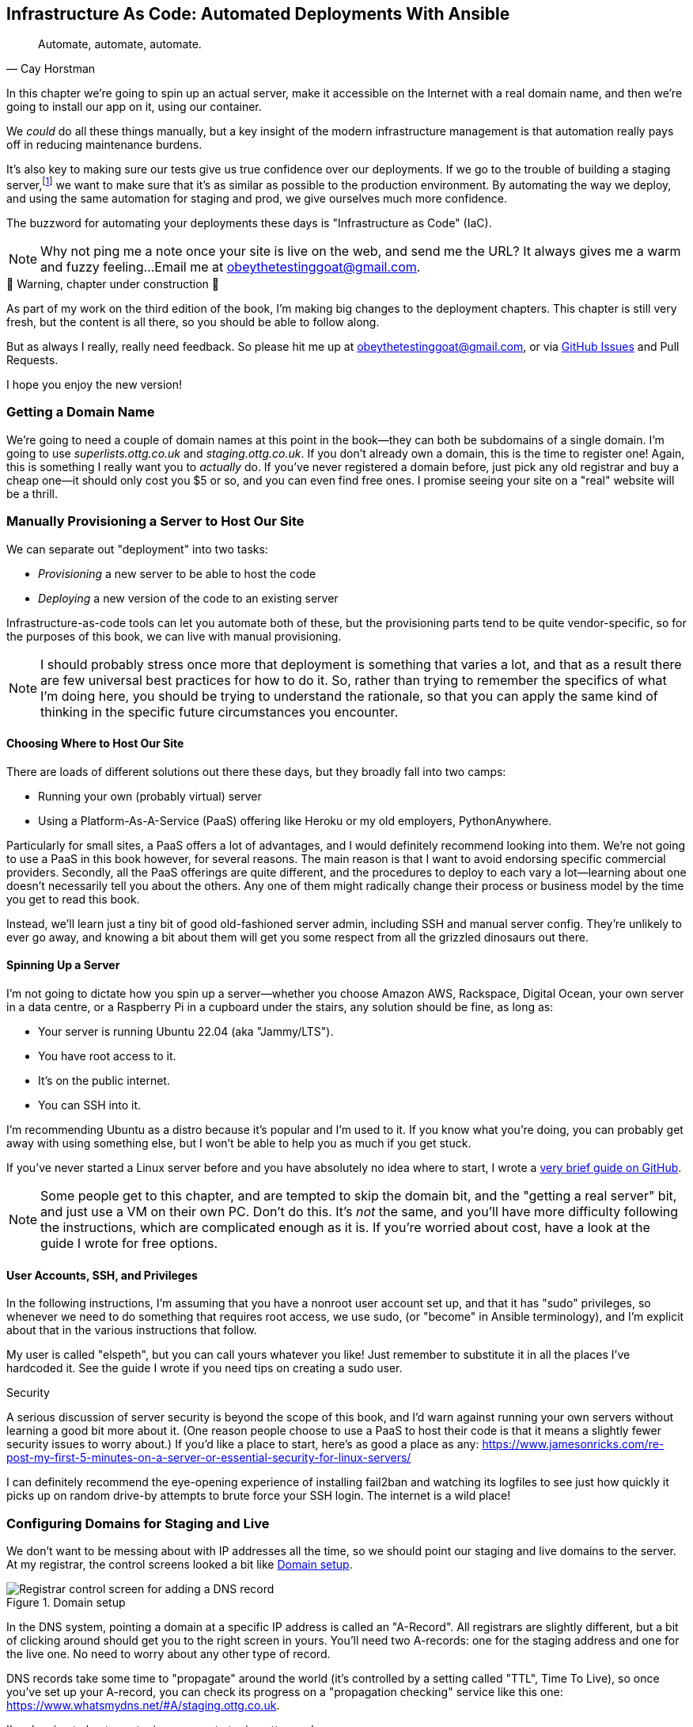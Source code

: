 [[chapter_11_ansible]]
== Infrastructure As Code: Automated Deployments With Ansible

[quote, 'Cay Horstman']
______________________________________________________________
Automate, automate, automate.
______________________________________________________________

// RITA: In this intro, please mention that you'll be using Ansible. Not only will it prep the reader, but it'll set you up to say "(or "become" in Ansible terminology)" in the User Accounts, SSH, and Privileges section before we actually get to the Ansible section.
((("deployment", "automating with Ansible", id="Dfarbric11")))
((("infrastructure as code")))
In this chapter we're going to spin up an actual server,
make it accessible on the Internet with a real domain name,
and then we're going to install our app on it, using our container.

We _could_ do all these things manually,
but a key insight of the modern infrastructure management
is that automation really pays off in reducing maintenance burdens.

// SEBASTIAN: IMO, above statement is not strong enough (my opinion)
//  I'd add something that software development nowadays is made in short cycles with frequent deployments
//  and automation is a MUST - the earlier one invests into it, the faster they can focus on doing what's
//  actually giving value.
//
//  ALSO... to reassure readers - automating anything requires deep understanding, so they will not miss anything.
//  Perhaps this is even more important. When I first read this, I was like "ohhh, I'm gonna miss some fun!"

It's also key to making sure our tests give us true confidence over our deployments.
If we go to the trouble of building a staging server,footnote:[
What I'm calling a "staging" server, some people would
call a "development" server, and some others would also like to distinguish
"preproduction" servers.  Whatever we call it, the point is to have
somewhere we can try our code out in an environment that's as similar as
possible to the real production server.]
we want to make sure that it's as similar as possible to the production environment.
By automating the way we deploy, and using the same automation for staging and prod,
we give ourselves much more confidence.

The buzzword for automating your deployments these days is "Infrastructure as Code" (IaC).
// RITA: OK to add the acronym IaC? It's common enough.

// RITA: Perhaps move this to the It Worksss section so the reader sees it when their site actually goes live?
NOTE: Why not ping me a note once your site is live on the web,
    and send me the URL?
    It always gives me a warm and fuzzy feeling...
    Email me at obeythetestinggoat@gmail.com.

////
DAVID overall notes

The main challenge is that I found that when I ran into problems I lacked the
mental model to troubleshoot - it's possible that others who don't have access
to Harry(TM) will give up. I think talking through what Ansible is doing, maybe
even a diagram at the beginning of the chapter to show what we're aiming for?
In particular, it's difficult to understand where the Ansible error logs are
coming from (i.e. local, server, container...)

I also think we're missing some stuff at the end about how all this might look
as a development workflow. Maybe talk about setting up scripts (so we don't
have to remember the ansible command?) And what about releasing to production?
It doesn't need much, it just feels unfinished to me.

A few small things:

*  I think you should make more of the fact that our functional tests can be
  run against a real website hosted elsewhere. The fact that we can do that
  was not obvious to me when we wrote those tests. Worth talking about a bit
  more?

* Shouldn't we commit our changes to Git at some point, as per the
  other chapters?

* Will we be returning to this again in the book? I'd like to
  know whether I can destroy my Digital Ocean droplet yet, don't want to get
  billed needlessly.
////

////
SEBASTIAN overall notes
All in all, I am not very fond of the current shape of this chapter.

The summary is great and the choice of technologies is the best I can imagine.

However, I got lost several times while reading through the chapter.
There are too many open loops. For example, SSH is mentioned but then we jump into all other technologies without seeing what SSH is and how it will play with the rest.

mentioning of too many technologies (e.g. Puppet/Chef - IMHO not necessary in 2024).

I think (my opinion) the chapter needs reorganizing so that readers can more quickly see a given piece of tech in action. I'd cut some content.

If you like some more specific suggestions, I can spend more time and provide them.

Also, it's mentioned that the server will be provisioned manually without automation, but then we get ansible infra/ansible-provision.yaml. I must say I'm not following when provisioning starts and where it ends. In my book (figuratively speaking), installing docker falls under the definition of provisioning (which was meant NOT to be automated) while the remaining steps, like exporting and reimporting docker image are something different (deployment?).
////

.🚧 Warning, chapter under construction 🚧
*******************************************************************************
As part of my work on the third edition of the book,
I'm making big changes to the deployment chapters.
This chapter is still very fresh, but the content is all there,
so you should be able to follow along.

But as always I really, really need feedback.
So please hit me up at obeythetestinggoat@gmail.com, or via
https://github.com/hjwp/Book-TDD-Web-Dev-Python/issues[GitHub Issues]
and Pull Requests.

I hope you enjoy the new version!

*******************************************************************************


=== Getting a Domain Name

((("domain names")))
We're going to need a couple of domain names at this point in the book--they
can both be subdomains of a single domain.  I'm going to use
_superlists.ottg.co.uk_ and _staging.ottg.co.uk_.
If you don't already own a domain, this is the time to register one!
Again, this is something I really want you to _actually_ do.
If you've never registered a domain before,
just pick any old registrar and buy a cheap one--it
should only cost you $5 or so, and you can even find free ones.
I promise seeing your site on a "real" website will be a thrill.

// DAVID: just wondering if it's worth giving them the option to cheat and
// specify a domain name in a hosts file?


=== Manually Provisioning a Server to Host Our Site

// TODO: revise this section?  I used to assume provisioning included installing dependencies,
// but now we have docker, so at least some of that job is part of deployment after all.


((("staging sites", "manual server provisioning", id="SSserver09")))
((("server provisioning", id="seerver09")))
We can separate out "deployment" into two tasks:

- _Provisioning_ a new server to be able to host the code
- _Deploying_ a new version of the code to an existing server

Infrastructure-as-code tools can let you automate both of these,
but the provisioning parts tend to be quite vendor-specific,
so for the purposes of this book, we can live with manual provisioning.

NOTE: I should probably stress once more that deployment is something that varies a lot,
  and that as a result there are few universal best practices for how to do it.
  So, rather than trying to remember the specifics of what I'm doing here,
  you should be trying to understand the rationale,
  so that you can apply the same kind of thinking in the specific future circumstances you encounter.


==== Choosing Where to Host Our Site

((("hosting services")))
There are loads of different solutions out there these days,
but they broadly fall into two camps:

- Running your own (probably virtual) server
- Using a ((("Platform-As-A-Service (PaaS)")))Platform-As-A-Service (PaaS)
  offering like Heroku or my old employers, PythonAnywhere.

((("PythonAnywhere")))
Particularly for small sites, a PaaS offers a lot of advantages,
and I would definitely recommend looking into them.
We're not going to use a PaaS in this book however, for several reasons.
The main reason is that I want to avoid endorsing specific commercial providers.
Secondly, all the PaaS offerings are quite different,
and the procedures to deploy to each vary a lot--learning about one
doesn't necessarily tell you about the others.
Any one of them might radically change their process or business model by the time you get to read this book.

Instead, we'll learn just a tiny bit of good old-fashioned server admin,
including SSH and manual server config.
They're unlikely to ever go away,
and knowing a bit about them will get you some respect
from all the grizzled dinosaurs out there.

// SEBASTIAN: Nice, and seem-to-be timeless choice!


==== Spinning Up a Server

I'm not going to dictate how you spin up a server--whether
you choose Amazon AWS, Rackspace, Digital Ocean, your own server in a data centre,
or a Raspberry Pi in a cupboard under the stairs,
any solution should be fine, as long as:

* Your server is running Ubuntu 22.04 (aka "Jammy/LTS").

* You have root access to it.

* It's on the public internet.

* You can SSH into it.

I'm recommending Ubuntu as a distro because it's popular and I'm used to it.
If you know what you're doing, you can probably get away with using
something else, but I won't be able to help you as much if you get stuck.

((("Linux servers")))
If you've never started a Linux server before and you have absolutely no idea
where to start, I wrote a
https://github.com/hjwp/Book-TDD-Web-Dev-Python/blob/main/server-quickstart.md[very brief guide on GitHub].


NOTE: Some people get to this chapter, and are tempted to skip the domain bit,
    and the "getting a real server" bit, and just use a VM on their own PC.
    Don't do this.
    It's _not_ the same, and you'll have more difficulty following the instructions,
    which are complicated enough as it is.
    If you're worried about cost, have a look at the guide I wrote for free options.
    ((("getting help")))
// RITA: In general, please avoid saying above/below, as the final layout of the book will be determined later during Production. So, what's above now may end up on the previous page. It's better to reword it.

==== User Accounts, SSH, and Privileges

In the following instructions, I'm assuming that you have a nonroot user account set up,
and that it has "sudo" privileges,
so whenever we need to do something that requires root access, we use sudo,
(or "become" in Ansible terminology),
and I'm explicit about that in the various instructions that follow.

My user is called "elspeth", but you can call yours whatever you like!
Just remember to substitute it in all the places I've hardcoded it.
See the guide I wrote if you need tips on creating a sudo user.


.Security
*******************************************************************************
A serious discussion of server security is beyond the scope of this book,
and I'd warn against running your own servers
without learning a good bit more about it.
(One reason people choose to use a PaaS to host their code
is that it means a slightly fewer security issues to worry about.)
If you'd like a place to start, here's as good a place as any:
https://www.jamesonricks.com/re-post-my-first-5-minutes-on-a-server-or-essential-security-for-linux-servers/

// CSANAD: I tried digging up something similar and this one seems to be based on
// the "First Five Minutes on a Server":
// https://blog.codelitt.com/my-first-10-minutes-on-a-server-primer-for-securing-ubuntu/
//
// I wanted to find something more community-maintained or more of a "standard"
// knowledge-base, but both OWASP and the Cloud Security Alliance provide more
// general and/or less hands-on writings.
I can definitely recommend the eye-opening experience of installing
fail2ban and watching its logfiles to see just how quickly it picks up on
random drive-by attempts to brute force your SSH login.  The internet is a
wild place!
((("security issues and settings", "server security")))
((("Platform-As-A-Service (PaaS)")))
*******************************************************************************

// DAVID: looks like plusbryan.com has changed hands.
////

TODO: good advice but not quite sure it's phrased quite right for the new version of the chapter.

.General Server Debugging Tips
*******************************************************************************

The most important lesson to remember from this chapter is,
as always but more than ever, to work incrementally,
make one change at a time, and run your tests frequently.

When things (inevitably) go wrong, resist the temptation to flail about
and make other unrelated changes in the hope that things will start working again;
instead, stop, go backward if necessary to get to a working state,
and figure out what went wrong before moving forward again.

It's just as easy to fall into the Refactoring-Cat trap on the server!

*******************************************************************************

////

// JAN: It feels a bit like something is missing here. You're talking about servers and DNS records. Yet, there's no real call to action for a reader.
// I ended up executing the initial Ansible command when I realized I should've already spun up the server and set DNS records.
// I'd suggest being more specific about what should I do as a reader. No need to go step by step. Just to clearly state: "Spin up your publicly accessible server", "Now set DNS A records that point to your server"
// JAN: It would also make sense to tell the reader to point both domains to the same server

// JAN: It would also be beneficial to state at least some range of server size (e.g., 2GB of memory). e.g., the smallest EC2 instances can have quite some troubles when running Django in Docker

=== Configuring Domains for Staging and Live

We don't want to be messing about with IP addresses all the time,
so we should point our staging and live domains to the server.
At my registrar, the control screens looked a bit like <<registrar-control-screens>>.

[[registrar-control-screens]]
.Domain setup
image::images/gandi_add_dns_a_record.png["Registrar control screen for adding a DNS record"]

// CSANAD: due to technical reasons, I cannot check on Digital Ocean whether this
//         screenshot needs to be update. Please, someone else have a look!


((("A-Records")))
In the DNS system, pointing a domain at a specific IP address is called an "A-Record".
All registrars are slightly different,
but a bit of clicking around should get you to the right screen in yours.
You'll need two A-records:
one for the staging address and one for the live one.
No need to worry about any other type of record.

DNS records take some time to "propagate" around the world
(it's controlled by a setting called "TTL", Time To Live),
so once you've set up your A-record,
you can check its progress on a "propagation checking" service like this one:
https://www.whatsmydns.net/#A/staging.ottg.co.uk.

I'm planning to host my staging server at _staging.ottg.co.uk_


=== Ansible

Infrastructure-as-code tools, also called "configuration management" tools,
come in lots of shapes and sizes.
Chef and Puppet were two of the original ones,
and you'll probably come across Terraform,
which is particularly strong on managing cloud services like AWS.

We're going to use Ansible, because it's relatively popular,
because it can do everything we need it to,
because I'm biased that it happens to be written in Python,
and because it's probably the one I'm personally most familiar with.

Another tool could probably have worked just as well!
The main thing to remember is the _concept_, which is that, as much as possible
we want to manage our server configuration _declaratively_,
by expressing the desired state of the server in a particular config syntax,
rather than specifying a procedural series of steps to be followed one by one.


==== Installing Ansible

Take a look at the
https://docs.ansible.com/ansible/latest/installation_guide/intro_installation.html[Ansible installation guide]
for all the various options,
but probably the simplest thing to do is to install Ansible into the virtualenv
on our local machine:

[subs="specialcharacters,quotes"]
----
$ *pip install ansible*
# we also need the Docker SDK for the ansible/docker integration to work:
$ *pip install docker*
----

// TODO: consider introducing an explicit requirements.dev.txt here,
// with -r requirements.txt and put ansible, docker, and selenium in there.
// or, maybe get that in place in the previous chapter, keep this one shorter.


==== A First Cut of an Ansible Playbook

Let's dip our toes into Ansible,
and see if we can get it to run a simple "hello world" container on our server.

Here's what's called a "playbook" in Ansible terminology.
It's in a format called YAML (Yet Another Markup Language),
which, if you've never come across before,
you will soon develop a love-hate relationshipfootnote:[
The "love" part is that yaml is very easy to _read_ and scan through at a glance.
The "hate" part is that the actual syntax is surprisingly fiddly to get right:
the difference between lists and key/value maps is subtle and I can never quite remember it honestly.]
for.

// JAN: It would be worth mentioning what to do to be able to execute this ansible command. I haven't noticed anything about adding a record to authorized_keys

// DAVID: I didn't know if this was an example or a file to create.
// I think it's the latter, it would be good to make that clear.

// CSANAD: I would make it more obvious we created another directory for the
//         ansible file.

[role="sourcecode"]
    .infra/ansible-provision.yaml (ch11l001)
====
[source,yaml]
----
---
- hosts: all

  tasks:

    - name: Install docker  #<1>
      ansible.builtin.apt:  #<2>
        name: docker.io  #<3>
        state: latest
        update_cache: true
      become: true

    - name: Run test container
      community.docker.docker_container:
        name: testcontainer
        state: started
        image: busybox
        command: echo hello world
      become: true
----
====

// JAN: I'm stuck here. Docker is not installed on EC2 instance with Ubuntu. Googling it, it seems like this is some outdated Docker installation process
The one described here is much closer to Docker's installation guide: https://www.digitalocean.com/community/tutorials/how-to-use-ansible-to-install-and-set-up-docker-on-ubuntu-22-04


<1> An Ansible playbook is a series of "tasks"
  (so in that sense it's still quite sequential and procedural),
  but the individual tasks themselves are quite declarative.
  Each one usually has a human-readable `name` attribute.

<2> Each task uses an Ansible "module" to do its work.
  This one uses the `builtin.apt` module which provides a wrapper
  around the `apt` Debian & Ubuntu package management tool.

<3> Each module then provides a bunch of parameters which control how it works.
    Here we specify the `name` of the package we want to install ("docker.io"footnote:[
    In the official docker installation instructions, you'll see a recommendation to install docker via a private package repository.
    I wanted to avoid that complexity for the book, but you should probably follow those instructions in a real-world scenario.])
    and tell it to update its cache first, which is required on a fresh server.

Most Ansible modules have pretty good documentation,
check out the `builtin.apt` one for example.
I often skip to the
https://docs.ansible.com/ansible/latest/collections/ansible/builtin/apt_module.html#examples[Examples section].

// RITA: Please add a sentence or two to introduce the following code block.
// DAVID: +1, this wrong footed me.
[subs="specialcharacters,quotes"]
----
$ *ansible-playbook --user=elspeth -i staging.ottg.co.uk, infra/ansible-provision.yaml -vv*
ansible-playbook [core 2.16.3]
  config file = None
  [...]
No config file found; using defaults
BECOME password:
Skipping callback 'default', as we already have a stdout callback.
Skipping callback 'minimal', as we already have a stdout callback.
Skipping callback 'oneline', as we already have a stdout callback.

PLAYBOOK: ansible-provision.yaml **********************************************
1 plays in infra/ansible-provision.yaml

PLAY [all] ********************************************************************

TASK [Gathering Facts] ********************************************************
task path: ...goat-book/superlists/infra/ansible-provision.yaml:2
ok: [staging.ottg.co.uk]
PLAYBOOK: ansible-provision.yaml **********************************************
1 plays in infra/ansible-provision.yaml

TASK [Install docker] *********************************************************
task path: ...goat-book/superlists/infra/ansible-provision.yaml:6
ok: [staging.ottg.co.uk] => {"cache_update_time": 1708981325, "cache_updated": true, "changed": false}


TASK [Install docker] *************************************************************************************************************
task path: ...goat-book/superlists/infra/ansible-provision.yaml:6
changed: [staging.ottg.co.uk] => {"cache_update_time": [...]
"cache_updated": true, "changed": true, "stderr": "", "stderr_lines": [],
"stdout": "Reading package lists...\nBuilding dependency tree...\nReading [...]
information...\nThe following additional packages will be installed:\n
wmdocker\nThe following NEW packages will be installed:\n  docker wmdocker\n0

TASK [Run test container] *****************************************************
task path: ...goat-book/superlists/infra/ansible-provision.yaml:13
changed: [staging.ottg.co.uk] => {"changed": true, "container":
{"AppArmorProfile": "docker-default", "Args": ["hello", "world"], "Config":
[...]

PLAY RECAP ********************************************************************
staging.ottg.co.uk         : ok=3    changed=2    unreachable=0    failed=0
skipped=0    rescued=0    ignored=0
----

// DAVID: rather than having to edit the username and domains each time,
// what about getting the reader to set them as environment variables at the beginning of the chapter?

// DAVID: I got ansible-playbook: error: unrecognized arguments: --vv
// ansible==9.4.0
// ansible-core==2.16.6
// Changed it to -v

// DAVID: Then I got:
// FAILED! => {"msg": "Missing sudo password"}
// I don't have much context about what's going on here, e.g. there are several machines
// this could be interacting with - my local, a container in my local,
// the remote, a container in remote. Or maybe I'm contacting the wrong remote computer.
// So not that clear how to troubleshoot.
// (I did set up a sudo user on the server as per your github guide.)
// Maybe giving a bit more explanation on what this command is doing would help.

// UPDATE: got this working with `--ask-become-pass` - we discussed this in person.
// But, as discussed, it is annoying to have to keep typing your password in when we could
// authenticate with the ssh key. Could we change this?

// CSANAD: without rootless docker or adding the server's user to the docker
//         group, this requires a password for `sudo` on the server. I would add
// a TIP or something similar to inform the reader it can be done with the `-K` flag:
// ansible-playbook --user=elspeth -i staging.ottg.co.uk, infra/ansible-provision.yaml -K -vv
//
// Even with the server's user added to `docker`, if there is a task where
// `become: true` is set, we need to provide the password with the `-K`

I don't know about you, but whenever I make a terminal spew out a stream
of output, I like to make little _brrp brrp brrp_ noises, a bit like the
computer Mother, in _Alien_.
Ansible scripts are particularly satisfying in this regard.


TIP: You may need to use the `--ask-become-pass` argument to `ansible-playbook`
    if you get an error "Missing sudo password".


=== SSHing Into the Server and Viewing Container Logs

Time to get into some good old-fashioned sysadmin!
Let's SSH into our server and see if we can see any evidence that our container has run.

We use `docker ps -a` to view all containers, including old/stopped ones,
and we can use `docker logs` to view the output from one of them:


[role="server-commands"]
[subs="specialcharacters,quotes"]
----
$ *ssh elspeth@staging.superlists.ottg.co.uk*
Welcome to Ubuntu 22.04.4 LTS (GNU/Linux 5.15.0-67-generic x86_64)
 [...]

elspeth@server$ *docker ps -a*
CONTAINER ID   IMAGE     COMMAND              CREATED      STATUS
PORTS     NAMES
3a2e600fbe77   busybox   "echo hello world"   2 days ago   Exited (0) 10
minutes ago             testcontainer

elspeth@server:$ *docker logs testcontainer*
hello world
----
// CSANAD: we haven't set up rootless docker and haven't added the user to the
//         `docker` group either, so `docker ps` would only run with sudo.

// DAVID: Got
// permission denied while trying to connect to the Docker daemon socket at unix:///var/run/docker.sock
// Sudo fixed it.
// Update: I think better to add my user to the docker group before this point.

TIP: Look out for that `elspeth@server`
    in the command-line listings in this chapter.
    It indicates commands that must be run on the server,
    as opposed to commands you run on your own PC.


SSHing in to check things worked is a key server debugging skill!
It's something we want to practice on our staging server,
because ideally we'll want to avoid doing it on production machines.

Let's move on to trying to get our actual docker container running on the server.
As we go through, you'll see that we're going to work through very similar issues
to the ones we've already figured our way through in the last couple of chapters:

* Configuration
* Networking
* And the database.


=== Getting our image onto the server

Typically, you can "push" and "pull" container images
to a "container registry" -- Docker offers a public one called DockerHub,
and organisations will often run private ones,
hosted by cloud providers like AWS.

So your process of getting an image onto a server is usually

* Push the image from your machine to the registry

* Pull the image from the registry onto the server.
  Usually this step is implicit,
  in that you just specify the image name in the format registry-url/image-name:tag,
  and then `docker run` takes care of pulling down the image for you.

But I don't want to ask you to create a DockerHub account,
or implicitly endorse any particular provider,
so we're going to "simulate" this process by doing it manually.

It turns out you can "export" a container image to an archive format,
manually copy that to the server, and then re-import it.
In Ansible config, it looks like this:

[role="sourcecode"]
.infra/ansible-provision.yaml (ch11l002)
====
[source,yaml]
----
---
- hosts: all

  tasks:
    - name: Install docker
      ansible.builtin.apt:
        name: docker.io
        state: latest
      become: true

    - name: Export container image locally  #<1>
      community.docker.docker_image:
        name: superlists
        archive_path: /tmp/superlists-img.tar
        source: local
      delegate_to: 127.0.0.1

    - name: Upload image to server  #<2>
      ansible.builtin.copy:
        src: /tmp/superlists-img.tar
        dest: /tmp/superlists-img.tar

    - name: Import container image on server  #<3>
      community.docker.docker_image:
        name: superlists
        load_path: /tmp/superlists-img.tar
        source: load
        state: present
      become: true

    - name: Run container
      community.docker.docker_container:
        name: superlists
        image: superlists
        state: started
        recreate: true
----
====

// CSANAD: I would add `update_cache: true` to the `Install docker` task back,
//         it's a good practice to update the apt cache before installing.
//
// Also because of the `delegate_to` the reader may face permission errors if they
// have not set up rootless docker or haven't added their user to the docker group
// on their local (developer) system.
// TASK [Export container image locally] ****[...]
// task path: /path/to/goat-book/infra/ansible-provision.yaml:12
// fatal: [192.168.122.23 -> 127.0.0.1]: FAILED! => {"changed": false, "msg": "Error connecting: Error while fetching server API version: ('Connection aborted.', PermissionError(13, 'Permission denied'))"}
//
// They may get away with just using `sudo docker` but `sudo ansible-playbook`
// will not work.
//

<1> We export the docker image to a `.tar` file by using the `docker_image` module
  with the `archive_path` set to temp file, and setting the `delegate_to` attribute
  to say we're running that command on our local machine rather than the server.

<2> We then use the `copy` module to upload the tarfile to the server

<3> And we use `docker_image` again but this time with `load_path` and `source: load`
  to import the image back on the server

// RITA: Please add a sentence or two to introduce the following code block.
[subs="specialcharacters,quotes"]
----
$ *ansible-playbook --user=elspeth -i staging.ottg.co.uk, infra/ansible-provision.yaml -vv*
[...]

PLAYBOOK: ansible-provision.yaml **********************************************
1 plays in infra/ansible-provision.yaml

PLAY [all] ********************************************************************

TASK [Gathering Facts] ********************************************************
task path: ...goat-book/superlists/infra/ansible-provision.yaml:2
ok: [staging.ottg.co.uk]

TASK [Install docker] *********************************************************
task path: ...goat-book/superlists/infra/ansible-provision.yaml:5
ok: [staging.ottg.co.uk] => {"cache_update_time": 1708982855, "cache_updated": false, "changed": false}

TASK [Export container image locally] *****************************************
task path: ...goat-book/superlists/infra/ansible-provision.yaml:11
changed: [staging.ottg.co.uk -> 127.0.0.1] => {"actions": ["Archived image
superlists:latest to /tmp/superlists-img.tar, overwriting archive with image
11ff3b83873f0fea93f8ed01bb4bf8b3a02afa15637ce45d71eca1fe98beab34 named
superlists:latest"], "changed": true, "image": {"Architecture": "amd64",
[...]

TASK [Upload image to server] *************************************************
task path: ...goat-book/superlists/infra/ansible-provision.yaml:18
changed: [staging.ottg.co.uk] => {"changed": true, "checksum":
"313602fc0c056c9255eec52e38283522745b612c", "dest": "/tmp/superlists-img.tar",
[...]

TASK [Import container image on server] ***************************************
task path: ...goat-book/superlists/infra/ansible-provision.yaml:23
changed: [staging.ottg.co.uk] => {"actions": ["Loaded image superlists:latest
from /tmp/superlists-img.tar"], "changed": true, "image": {"Architecture":
"amd64", "Author": "", "Comment": "buildkit.dockerfile.v0", "Config":
[...]

TASK [Run container] **********************************************************
task path: ...goat-book/superlists/infra/ansible-provision.yaml:32
changed: [staging.ottg.co.uk] => {"changed": true, "container":
{"AppArmorProfile": "docker-default", "Args": ["--bind", ":8888",
"superlists.wsgi:application"], "Config": {"AttachStderr": true, "AttachStdin":
false, "AttachStdout": true, "Cmd": ["gunicorn", "--bind", ":8888",
"superlists.wsgi:application"], "Domainname": "", "Entrypoint": null, "Env":
[...]
----
// CSANAD: earlier we also added the `PLAY RECAP` line.

// DAVID: I got error during the 'Export container image locally' step.
// FAILED! => {"changed": false, "msg": "Error connecting: Error while fetching server API version:
// ('Connection aborted.', FileNotFoundError(2, 'No such file or directory'))"}
// Update: I fixed it by doing ``sudo usermod -aG docker ${USER}`` on the remote machine.
// Maybe worth getting them to shell in and run `docker run hello-world` to
// check their user has permission.
// DAVID: by the way it's getting annoying having to type my sudo password in all the time.

For completeness, let's also add a step to explicitly build the image locally.
This means we don't have a dependency on having run `docker build` locally.


[role="sourcecode"]
.infra/ansible-provision.yaml (ch11l003)
====
[source,yaml]
----
    - name: Install docker
      [...]

    - name: Build container image locally
      community.docker.docker_image:
        name: superlists
        source: build
        state: present
        build:
          path: ..
          platform: linux/amd64  # <1>
        force_source: true
      delegate_to: 127.0.0.1

    - name: Export container image locally
      [...]
----
====

<1> I needed this `platform` attribute to work around an issue
  with compatibility between Apple's new ARM-based chips and our server's
  x86/amd64 architecture.
  You could also use this `platform:` to cross-build docker images
  for a Rasberry Pi from a regular PC, or vice-versa.
  It does no harm in any case.


Now let's see if it works!

[subs="specialcharacters,quotes"]
----
$ *ssh elspeth@staging.superlists.ottg.co.uk*
Welcome to Ubuntu 22.04.4 LTS (GNU/Linux 5.15.0-67-generic x86_64)
 [...]

elspeth@server$ *docker ps -a*
CONTAINER ID   IMAGE     COMMAND              CREATED      STATUS
PORTS     NAMES
3a2e600fbe77   busybox   "echo hello world"   2 days ago   Exited (0) 10
minutes ago             testcontainer
129e36a42190   superlists   "/bin/sh -c \'gunicor…"   About a minute ago   Exited (3) About a minute ago             superlists

elspeth@server:$ *docker logs superlists*
[2024-02-26 22:19:15 +0000] [1] [INFO] Starting gunicorn 21.2.0
[2024-02-26 22:19:15 +0000] [1] [INFO] Listening at: http://0.0.0.0:8888 (1)
[2024-02-26 22:19:15 +0000] [1] [INFO] Using worker: sync
[...]
  File "/src/superlists/settings.py", line 22, in <module>
    SECRET_KEY = os.environ["DJANGO_SECRET_KEY"]
                 ~~~~~~~~~~^^^^^^^^^^^^^^^^^^^^^
  File "<frozen os>", line 685, in __getitem__
KeyError: 'DJANGO_SECRET_KEY'
[2024-02-26 22:19:15 +0000] [7] [INFO] Worker exiting (pid: 7)
[2024-02-26 22:19:15 +0000] [1] [ERROR] Worker (pid:7) exited with code 3
[2024-02-26 22:19:15 +0000] [1] [ERROR] Shutting down: Master
[2024-02-26 22:19:15 +0000] [1] [ERROR] Reason: Worker failed to boot.
----

// DAVID: (re docker ps) I can also see superlists listed (though exited).
// In any event, feels like needs a bit more explanation of
// your thought process?

Whoops, we need to set those environment variables on the server too.


NOTE: If you see an error saying "Error connecting: Error while fetching server API version",
    it may be because the Python Docker SDK can't find your docker daemon.
    Try restarting Docker Desktop if you're on Windows or a Mac.
    If you're not using the standard docker engine, with Colima for example,
    you may need to set the `DOCKER_HOST` environment variable
    or use a symlink to point to the right place.
    See the
    https://github.com/abiosoft/colima/blob/main/docs/FAQ.md#cannot-connect-to-the-docker-daemon-at-unixvarrundockersock-is-the-docker-daemon-running[Colima FAQ].


=== Using an env File to Store Our Environment Variables

When we run our container manually locally, we can pass in environment variables with the `-e` flag.
But we don't want to hard-code secrets like SECRET_KEY into our Ansible files
and commit them to our repo!

Instead, we can use Ansible to automate the creation of a secret key,
and then save it to a file on the server, where it _ill be _relatively_ secure
(better than saving it to version control and pushing it to GitHub in any case!)

We can use a so-called "env file" to store environment variables.
Env files are essentially a list of key-value pairs using shell syntax,
a bit like you'd use with `export`.

One extra subtlety is that we want to vary the actual contents of the env file,
depending on where we're deploying to.
Each server should get its own unique secret key,
and we want different config for staging and prod, for example.

So, just as we inject variables into our html templates in Django,
we can use a templating language called "jinja2" to have variables in our env file.
It's a common tool in Ansible scripts, and the syntax is very similar to Django's.

Here's what our template for the env file will look like:

// DAVID: These days wouldn't it be called env.jinja as
// per https://jinja.palletsprojects.com/en/3.1.x/templates/#template-file-extension?

[role="sourcecode"]
.infra/env.j2 (ch11l004)
====
[source,python]
----
DJANGO_DEBUG_FALSE=1
DJANGO_SECRET_KEY={{ secret_key }}
DJANGO_ALLOWED_HOSTS={{ host }}
----
====

And here's how we use it in the provisioning script:


[role="sourcecode small-code"]
.infra/ansible-provision.yaml (ch11l005)
====
[source,yaml]
----
    - name: Import container image on server
      [...]

    - name: Ensure .env file exists
      ansible.builtin.template:  #<1>
        src: env.j2
        dest: ~/superlists.env
        force: false  # do not recreate file if it already exists. <2>
      vars:  # <3>
        host: "{{ inventory_hostname }}"  # <4>
        secret_key: "{{ lookup('password', '/dev/null length=32 chars=ascii_letters,digits') }}"  # <5>

    - name: Run container
      community.docker.docker_container:
        name: superlists
        image: superlists
        state: started
        recreate: true
        env_file: ~/superlists.env  # <6>
----
====

<1> We use `ansible.builtin.template` to specify the local template file to use (`src`),
   and the destination (`dest`) on the server

<2> `force: false` means we will only write the file once.
    So after the first time we generate our secret key, it won't change.
// CSANAD: but it also means any change we make in the .env would not take
//         effect until we manually delete the old superlists.env file from
// the server.
// We should mention this, because if the reader makes a mistake
// in the env file, but then they find it, they won't be able to fix it unless
// they realize this is why the values don't change. Guess how I learned that :)

<3> The `vars` section defines the variables we'll inject into our template.

<4> We actually use a built-in Ansible variable called `inventory_hostname`.
    This variable would actually be available in the template already,
    but I'm renaming it for clarity.

<5> This `lookup('password')` thing I copy-pasted from StackOverflow.
    Come on there's no shame in that.
// CSANAD: the source code may be a little too long. The (5) mark renders on
//         the next line and it should be at the end of the line of the
// `secret_key`.

<6> Here's where Ansible tells Docker to use our env file when it runs our container.


NOTE: Using an env file to store secrets is definitely better than committing
    it to version control, but it's maybe not the state of the art either.
    You'll probably come across more advanced alternatives from various cloud providers,
    or Hashicorp's Vault tool.



.Idempotence and Declarative Configuration
*******************************************************************************

Infrastructure-as-code tools like Ansible aim to be "declarative",
meaning that, as much as possible, you specify the desired state that you want,
rather than specifying a series of steps to get there.

This concept goes along with the idea of "idempotence",
which is is when you want a thing that has the same effect,
whether it is run just once, or multiple times.

An example is the `apt` module that we used to install docker.
It doesn't crash if docker is already installed, and in fact,
Ansible is smart enough to check first before trying to install anything.

// CSANAD: I think adding a counter-example, something that isn't idempotent
//         would be helpful. E.g. adding a list item to our superlist, because
// it results in the list getting longer.

There is some subtlety here, for example, our templated env file
will only be written once, so the step is idempotent in the sense
that it doesn't overwrite the file with a new random secret key every time you run it.
But that does come with the downside that you can't easily add new variables to the file.

Probably a more sophisticated solution involving separate files for the secret
and other parts of the config would be better,
but I wanted to keep this (already long) chapter as simple as possible.

*******************************************************************************


// SEBASTIAN: I feel the above section would make more sense if it was mentioned waaay earlier.
//  I must say I got lost while reading about Chef, Puppet and suddenly I see some Ansible examples
//  without any explanation how Ansible works, any diagrams etc.
//  I'd also appreciate seeing some example of SSH first as this is a prerequisite to
//  using Ansible. Currently, there are too many "open loops" and I think this chapter is hard to follow.

Let's run the latest version of our playbook and see how our tests get on:


[subs="specialcharacters,quotes"]
----
$ *ansible-playbook --user=elspeth -i staging.ottg.co.uk, infra/ansible-provision.yaml -v*
[...]
PLAYBOOK: ansible-provision.yaml **********************************************
1 plays in infra/ansible-provision.yaml

PLAY [all] ********************************************************************

TASK [Gathering Facts] ********************************************************
ok: [staging.ottg.co.uk]

TASK [Install docker] *********************************************************
ok: [staging.ottg.co.uk] => {"cache_update_time": 1709136057, "cache_updated":
false, "changed": false}

TASK [Build container image locally] ******************************************
changed: [staging.ottg.co.uk -> 127.0.0.1] => {"actions": ["Built image [...]

TASK [Export container image locally] *****************************************
changed: [staging.ottg.co.uk -> 127.0.0.1] => {"actions": ["Archived image [...]

TASK [Upload image to server] *************************************************
changed: [staging.ottg.co.uk] => {"changed": true, [...]

TASK [Import container image on server] ***************************************
changed: [staging.ottg.co.uk] => {"actions": ["Loaded image [...]

TASK [Ensure .env file exists] ************************************************
changed: [staging.ottg.co.uk] => {"changed": true, [...]

TASK [Run container] **********************************************************
changed: [staging.ottg.co.uk] => {"changed": true, "container": [...]

PLAY RECAP ********************************************************************
staging.ottg.co.uk         : ok=8    changed=6    unreachable=0    failed=0
skipped=0    rescued=0    ignored=0
----

// DAVID: suggest you get us to we shell in and see the env file there.

Looks good!  What do our tests think?

// DAVID: this command assumes we'll be in a different working directory
// to the previous command.
// Also... I originally just pasted this as-is, which contacted YOUR server. Another
// reason to get them to set environment variables at the start of the chapter.
==== More debugging

We run our tests as usual and run into a new problem:

[subs="specialcharacters,macros"]
----
$ pass:quotes[*TEST_SERVER=staging.ottg.co.uk python src/manage.py test functional_tests*]
[...]
selenium.common.exceptions.WebDriverException: Message: Reached error page:
about:neterror?e=connectionFailure&u=http%3A//staging.ottg.co.uk/[...]
----

// SEBASTIAN: It's awesome that by this moment by using `TEST_SERVER` one is able to run tests against "staging". Just wow!


That `neterror` makes me think it's another networking problem.

NOTE: If your domain provider puts up a temporary holding page,
    you may get a 404 rather than a connection error at this point,
    and the traceback might have NoSuchElementException instead.


Let's try our standard debugging technique, of using `curl`
both locally and then from inside the container on the server.
First, on our own machine:

[subs="specialcharacters,macros"]
----
$ pass:quotes[*curl -iv staging.ottg.co.uk*]
[...]
curl: (7) Failed to connect to staging.ottg.co.uk port 80 after 25 ms: Couldn't
connect to server
----
// CSANAD: my curl output looks a little different, saying "Connection refused"
//
// $ curl -iv 192.168.122.23
// *   Trying 192.168.122.23:80...
// * connect to 192.168.122.23 port 80 failed: Connection refused
// * Failed to connect to 192.168.122.23 port 80 after 2 ms: Connection refused
// * Closing connection 0
// curl: (7) Failed to connect to 192.168.122.23 port 80 after 2 ms: Connection refused


NOTE: Similarly, depending on your domain/hosting provider,
    you may see "Host not found" here instead.


Now let's ssh in to our server and take a look at the docker logs:

[subs="specialcharacters,quotes"]
----
elspeth@server$ *docker logs superlists*
[2024-02-28 22:14:43 +0000] [7] [INFO] Starting gunicorn 21.2.0
[2024-02-28 22:14:43 +0000] [7] [INFO] Listening at: http://0.0.0.0:8888 (7)
[2024-02-28 22:14:43 +0000] [7] [INFO] Using worker: sync
[2024-02-28 22:14:43 +0000] [8] [INFO] Booting worker with pid: 8
----

No errors there.  Let's try our `curl`:

[subs="specialcharacters,quotes"]
----
elspeth@server$ *curl -iv localhost*
*   Trying 127.0.0.1:80...
* connect to 127.0.0.1 port 80 failed: Connection refused
*   Trying ::1:80...
* connect to ::1 port 80 failed: Connection refused
* Failed to connect to localhost port 80 after 0 ms: Connection refused
* Closing connection 0
curl: (7) Failed to connect to localhost port 80 after 0 ms: Connection refused
----

Hmm, `curl` fails on the server too.
But all this talk of `port 80`, both locally and on the server, might be giving us a clue.
Let's check `docker ps`:

// CSANAD: Ackchually I'm not sure if it's supposed to work, since we set
//         `inventory_hostname` for DJANGO_ALLOWED_HOSTS, so `localhost`
// would not get through.


[subs="specialcharacters,quotes"]
----
$ *docker ps*
CONTAINER ID   IMAGE        COMMAND                  CREATED         STATUS
PORTS     NAMES
1dd87cbfa874   superlists   "/bin/sh -c 'gunicor…"   9 minutes ago   Up 9
minutes             superlists
----

This might be ringing a bell now--we forgot the ports.

We want to map port 8888 inside the container as port 80 (the default web/http port)
on the server:

[role="sourcecode"]
.infra/ansible-provision.yaml (ch11l006)
====
[source,yaml]
----
    - name: Run container
      community.docker.docker_container:
        name: superlists
        image: superlists
        state: started
        recreate: true
        env_file: ~/superlists.env
        ports: 80:8888
----
====

// CSANAD: I would remind the reader we need to run ansible-playbook again.

That gets us to:

----
selenium.common.exceptions.NoSuchElementException: Message: Unable to locate
element: [id="id_list_table"]; [...]
----

// DAVID: tests pass for me now! And I can create lists on the server...
// Strange, I'm pretty sure I didn't run migrations.
// TODO:  let's add an rm db.slqite3 inside the dockerfile maybe, to make sure this doesn't happen.

=== Mounting the database on the server and running migrations

Taking a look at the logs from the server,
we can see that the database is not initialised:

// CSANAD: this is not the case for me. I had to ssh into the server, run bash
//         in the container and remove the `db.sqlite3` manually to achieve this state.
//
// After checking the work again from Chapter 09 I think the reader would also find the db
// there before the next step.
//
// We should put the db into a .dockerignore file so that it doesn't end up COPY -ed.
//
// I'm adding a comment to Chapter 09, "Mounting files inside the container" section.


[subs="specialcharacters,quotes"]
----
$ *ssh elspeth@server docker logs superlists*
[...]
django.db.utils.OperationalError: no such table: lists_list
----

// DAVID: confused by this next para.

// CSANAD: I think this `ansible-playbook` output was supposed to be shown after
//         the changes in the `ansible-provision.yaml`

[subs="specialcharacters,quotes"]
----
$ *ansible-playbook --user=elspeth -i staging.ottg.co.uk, infra/ansible-provision.yaml -v*
[...]
TASK [Run migration inside container] *****************************************
changed: [staging.ottg.co.uk] => {"changed": true, "rc": 0, "stderr": "",
"stderr_lines": [], "stdout": "Operations to perform:\n  Apply all migrations:
auth, contenttypes, lists, sessions\nRunning migrations:\n  Applying
contenttypes.0001_initial... OK\n  Applying
contenttypes.0002_remove_content_type_name... OK\n  Applying
auth.0001_initial... OK\n  Applying
auth.0002_alter_permission_name_max_length... OK\n  Applying
[...]
PLAY RECAP ********************************************************************
staging.ottg.co.uk         : ok=9    changed=2    unreachable=0    failed=0
skipped=0    rescued=0    ignored=0
----

// RITA: Please expand this intro sentence. Here's how to do what?

Here's how

// CSANAD: I think a little more explanation is missing from here. Maybe just
//         a sentence, but just showing the changes and the output feels a
// little incomplete.

[role="sourcecode"]
.infra/ansible-provision.yaml (ch11l007)
====
[source,python]
----
    - name: Ensure db.sqlite3 file exists outside container
      ansible.builtin.file:
        path: /home/elspeth/db.sqlite3
        state: touch  # <1>

    - name: Run migration inside container
      community.docker.docker_container_exec:  # <2>
        container: superlists
        command: ./manage.py migrate

    - name: Run container
      community.docker.docker_container:
        name: superlists
        image: superlists
        state: started
        recreate: true
        env_file: ~/superlists.env
        mounts:  # <3>
          - type: bind
            source: /home/elspeth/db.sqlite3
            target: /src/db.sqlite3
        ports: 80:8888
----
====

<1> We use `file` with `state=touch` to make sure a placeholder file exists
    before we try and mount it in

<2> And we use the API for `docker exec` to run the migration command inside
    the container.

<3> Here is the `mounts` config, which works a lot like the `--mount` flag to
    `docker run`.




=== It workssss

// RITA: I'd prefer to call the section "It works!" with an exclamation point or two, but OK. Please expand the first sentence of the section to be more than just "Hooray." What was achieved? What does the following result indicate?

Hooray

[role="small-code"]
[subs="specialcharacters,macros"]
----
$ pass:quotes[*TEST_SERVER=staging.ottg.co.uk python src/manage.py test functional_tests*]
Found 3 test(s).
[...]

...
 ---------------------------------------------------------------------
Ran 3 tests in 13.537s
OK
----

////
==== Making Sure Our Container Starts on Boot

((("Container", "automatic booting/reloading of")))
Our final step is to make sure
that the server starts up our container automatically on boot,
and reloads it automatically if it crashes.

(used to need systemd, now you can just set restart_policy.
////

// DAVID: Maybe you should say this debugging stuff at the beginning, not the end!

.More Debugging Tips and Commands
*******************************************************************************

A few more places to look and things to try, now that we've introduced
Docker into the mix, should things not go according to plan--all of these
should be run on the server, inside an SSH session:

- You can check the Container logs using
  `docker logs superlists`.
// CSANAD: we already used this a lot, so this isn't "more debugging tip"

- You can get detailed info on the Container using
  `docker inspect superlists`.
  This is a good place to go check on environment variables,
  port mappings, and exactly which image was running, for example.

- You can inspect the image with
  `docker image inspect superlists`.
  You might need this to check the exact image hash,
  to make sure it's the same one you built locally.

((("debugging", "Docker")))

*******************************************************************************




////
old content follows


Use Vagrant to Spin Up a Local VM
^^^^^^^^^^^^^^^^^^^^^^^^^^^^^^^^^


Running tests against the staging site gives us the ultimate confidence that
things are going to work when we go live, but we can also use a VM on our
local machine.

Download Vagrant and Virtualbox, and see if you can get Vagrant to build a
dev server on your own PC, using our Ansible playbook to deploy code to it.
Rewire the FT runner to be able to test against the local VM.

Having a Vagrant config file is particularly helpful when working
in a team--it helps new developers to spin up servers that look exactly
like yours.((("", startref="ansible29")))




Deploying to Live
^^^^^^^^^^^^^^^^^

TODO update this

So, let's try using it for our live site!

[role="small-code against-server"]
[subs=""]
----
$ <strong>fab deploy:host=elspeth@superlists.ottg.co.uk</strong>

Done.
Disconnecting from elspeth@superlists.ottg.co.uk... done.
----


'Brrp brrp brpp'. You can see the script follows a slightly different path,
doing a `git clone` to bring down a brand new repo instead of a `git pull`.
It also needs to set up a new virtualenv from scratch, including a fresh
install of pip and Django. The `collectstatic` actually creates new files this
time, and the `migrate` seems to have worked too.



Git Tag the Release
~~~~~~~~~~~~~~~~~~~


((("Git", "tagging releases")))One
final bit of admin.  In order to preserve a historical marker,
we'll use Git tags to mark the state of the codebase that reflects
what's currently live on the server:

[role="skipme"]
[subs="specialcharacters,quotes"]
----
$ *git tag LIVE*
$ *export TAG=$(date +DEPLOYED-%F/%H%M)*  # this generates a timestamp
$ *echo $TAG* # should show "DEPLOYED-" and then the timestamp
$ *git tag $TAG*
$ *git push origin LIVE $TAG* # pushes the tags up
----

Now it's easy, at any time, to check what the difference is between
our current codebase and what's live on the servers.  This will come
in useful in a few chapters, when we look at database migrations. Have
a look at the tag in the history:

[subs="specialcharacters,quotes"]
----
$ *git log --graph --oneline --decorate*
[...]
----

////

// RITA: Perhaps add the note about the reader emailing you when their site goes live to this point. "Tell your mum! Tell me! Email me at....""
You now have a live website!  Tell all your friends!
Tell your mum, if no one else is interested!
And, in the next chapter, it's back to coding again.((("", startref="Fstage11")))

// DAVID: maybe more of a conclusion here? It's quite a heavy chapter,
// a bit of an anticlimax to stop here. I want some inspiring note to end on.
// In particular, how does this tie into TDD?
// DAVID: Also - now it's on staging, should we release to prod too?

=== Further Reading

((("automated deployment", "additional resources")))
There's no such thing as the One True Way in deployment;
I've tried to set you off on a reasonably sane path,
but there are plenty of things you could do differently,
and lots, lots more to learn besides.
Here are some resources I used for inspiration:


* https://12factor.net/[The 12-factor App] by the Heroku team

* http://hynek.me/talks/python-deployments[Solid Python Deployments for Everybody] by Hynek Schlawack
// CSANAD: the author suggests another, slightly more up-to date (from 2018)
//         talk now: https://hynek.me/talks/deploy-friendly/

* The deployment chapter of
  https://www.feldroy.com/books/two-scoops-of-django-3-x[Two Scoops of Django]
  by Dan Greenfeld and Audrey Roy
// CSANAD: this is 404 now. The book no longer seems to have a separate page
//         instead, they list all their books at
// https://www.feldroy.com/two-scoops-press




[role="pagebreak-before less_space"]
.Automated Deployment Recap
*******************************************************************************

Here's a brief recap of what we've been through,
which are a fairly typical set of steps for deployment in general

1. *Provisioning* a server. This tends to be vendor-specific,
  so we didn't automate it, but you absolutely can!

2. Installing *system dependencies* - in our case, it was mainly Docker,
  but inside the Docker image, we also had some system dependencies too,
  like Python itself.
// CSANAD: this is not true in the current edition as we are just using the
//         superlists image which is built upon the python:slim

3. Getting our *application code* (or "artifacts") onto the server.
  In our case, since we're using Docker, the thing we needed to transfer was a Docker image.
  We used a manual process, but typically you'd push and pull to an image repository.
// CSANAD: we actually automated this step in this edition

4. Setting *environment variables and secrets*.
  Depending on how you need to vary them,
  you can set environment variables on your local PC,
  in a Dockerfile, in your Ansible scripts, or on the server itself.
  Figuring out which to use in which case is a big part of deployment.

5. Attaching to the *Database*. In our case we mount a file from the local filesystem.
  More typically, you'd be supplying some environment variables and secrets to define
  a host, port, username and password to use for accessing a database server.

6. Configuring *networking and port mapping*.  This includes DNS config,
  as well as Docker configuration. Web apps need to be able to talk to the outside world!

7. Running *Database migrations*.  We'll revisit this later in the book,
  but migrations are one of the most risky part of a deployment,
  and automating them is a key part of reducing that risk.

8. *Switching across* to the new version of our application.
  In our case, we stop the old container and start a new one.
  In more advanced setups, you might be trying to achieve zero-downtime deploys,
  and looking into techniques like red-green deployments.
// CSANAD: we haven't mentioned the downtime so far

// SEBASTIAN: Is red-green deployment a thing? I must admit it's the first time
//  I see the name and so far I've only know blue-green. I also read there's red-black deployment,
//  but am I looking for this wrong, so I cannot find anything about red-green? 🤔

// TODO is there a better word than "switching across"?
// CSANAD: I can only think of "releasing" or "deploying"

// SEBASTIAN: How about simply "updating" or "changing"?

Every single aspect of deployment can and probably should be automated.
Here are a couple of general principles to think about
when implementing infrastructure-as-code:

Idempotence::
  If your deployment script is deploying to existing servers,
  you need to design them so that they work against a fresh installation _and_ against
  a server that's already configured.
  ((("idempotence")))

Declarative::
  As much as possible, we want to try and specify _what_ we want the state to be on the server,
  rather than _how_ we should get there.
  This goes hand-in-hand with the idea of idempotence above.

// SEBASTIAN: Okay, this summary is goldie 👌

*******************************************************************************
